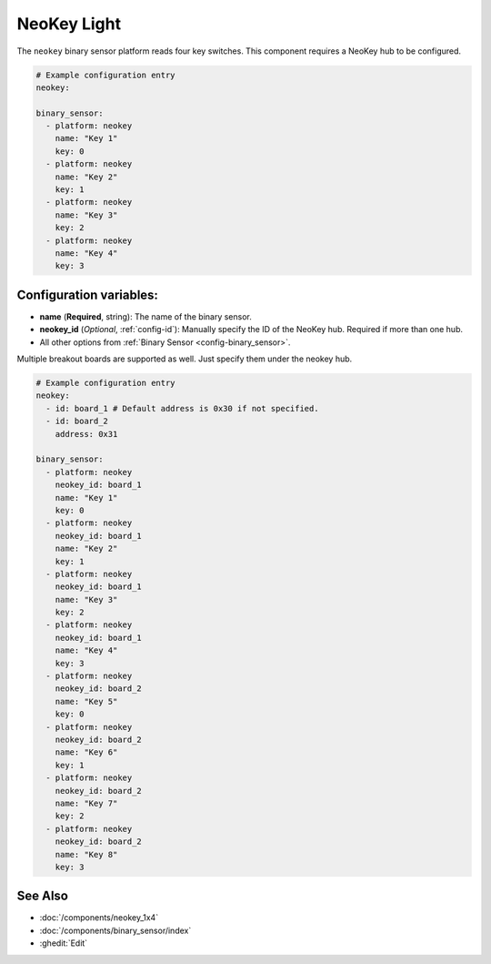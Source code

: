 NeoKey Light
===================

.. seo::
    :description: Instructions for setting up NeoKey lights in ESPHome.

The ``neokey`` binary sensor platform reads four key switches. This component requires a NeoKey hub to be configured.

.. code-block:: yaml

    # Example configuration entry
    neokey:

    binary_sensor:
      - platform: neokey
        name: "Key 1"
        key: 0
      - platform: neokey
        name: "Key 2"
        key: 1
      - platform: neokey
        name: "Key 3"
        key: 2
      - platform: neokey
        name: "Key 4"
        key: 3

Configuration variables:
------------------------

- **name** (**Required**, string): The name of the binary sensor.
- **neokey_id** (*Optional*, :ref:`config-id`): Manually specify the ID of the NeoKey hub. Required if more than one hub.
- All other options from :ref:`Binary Sensor <config-binary_sensor>`.

Multiple breakout boards are supported as well. Just specify them under the neokey hub.

.. code-block:: yaml

    # Example configuration entry
    neokey:
      - id: board_1 # Default address is 0x30 if not specified.
      - id: board_2
        address: 0x31

    binary_sensor:
      - platform: neokey
        neokey_id: board_1
        name: "Key 1"
        key: 0
      - platform: neokey
        neokey_id: board_1
        name: "Key 2"
        key: 1
      - platform: neokey
        neokey_id: board_1
        name: "Key 3"
        key: 2
      - platform: neokey
        neokey_id: board_1
        name: "Key 4"
        key: 3
      - platform: neokey
        neokey_id: board_2
        name: "Key 5"
        key: 0
      - platform: neokey
        neokey_id: board_2
        name: "Key 6"
        key: 1
      - platform: neokey
        neokey_id: board_2
        name: "Key 7"
        key: 2
      - platform: neokey
        neokey_id: board_2
        name: "Key 8"
        key: 3


See Also
--------

- :doc:`/components/neokey_1x4`
- :doc:`/components/binary_sensor/index`
- :ghedit:`Edit`

